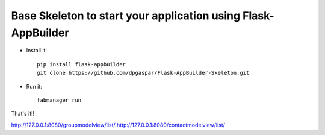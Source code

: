 Base Skeleton to start your application using Flask-AppBuilder
--------------------------------------------------------------

- Install it::

	pip install flask-appbuilder
	git clone https://github.com/dpgaspar/Flask-AppBuilder-Skeleton.git

- Run it::

	fabmanager run


That's it!!

http://127.0.0.1:8080/groupmodelview/list/
http://127.0.0.1:8080/contactmodelview/list/
